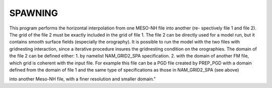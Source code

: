 SPAWNING
***************************************************************************** 

This program performs the horizontal interpolation from one MESO-NH file into another (re-
spectively file 1 and file 2). The grid of the file 2 must be exactly included in the grid of file 1.
The file 2 can be directly used for a model run, but it contains smooth surface fields (especially
the orography). It is possible to run the model with the two files with gridnesting interaction,
since a iterative procedure insures the gridnesting condition on the orographies.
The domain of the file 2 can be defined either:
1. by namelist NAM_GRID2_SPA specification.
2. with the domain of another FM file, which grid is coherent with the input file. For example
this file can be a PGD file created by PREP_PGD with a domain defined from the domain
of file 1 and the same type of specifications as those in NAM_GRID2_SPA (see above)

.. csv-table:: SPAWNING program and its corresponding namelist and function
   :header: "Executable", "Namelist", "Function"
   :widths: 30, 30, 30

   "SPAWNING", "SPAWN1.nam", "Horizontal interpolations from a Meso-NH file
into another Meso-NH file, with a finer resolution and smaller domain."

